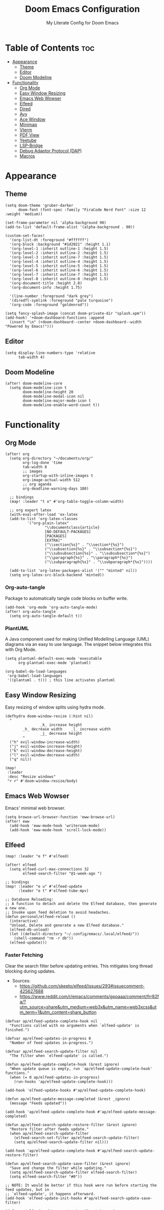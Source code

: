 #+title: Doom Emacs Configuration
#+subtitle: My Literate Config for Doom Emacs

#+PROPERTY: header-args :tangle config.el

* Table of Contents :toc:
- [[#appearance][Appearance]]
  - [[#theme][Theme]]
  - [[#editor][Editor]]
  - [[#doom-modeline][Doom Modeline]]
- [[#functionality][Functionality]]
  - [[#org-mode][Org Mode]]
  - [[#easy-window-resizing][Easy Window Resizing]]
  - [[#emacs-web-wowser][Emacs Web Wowser]]
  - [[#elfeed][Elfeed]]
  - [[#dired][Dired]]
  - [[#avy][Avy]]
  - [[#ace-window][Ace Window]]
  - [[#minimap][Minimap]]
  - [[#vterm][Vterm]]
  - [[#pdf-view][PDF View]]
  - [[#yeetube][Yeetube]]
  - [[#lsp-bridge][LSP-Bridge]]
  - [[#debug-adaptor-protocol-dap][Debug Adaptor Protocol (DAP)]]
  - [[#macros][Macros]]

* Appearance
** Theme
#+begin_src elisp
(setq doom-theme 'gruber-darker
      doom-font (font-spec :family "FiraCode Nerd Font" :size 12 :weight 'medium))

(set-frame-parameter nil 'alpha-background 90)
(add-to-list 'default-frame-alist '(alpha-background . 90))

(custom-set-faces!
  '(org-list-dt :foreground "#ffffff")
  '(org-block :background "#1d2021" :height 1.1)
  '(org-level-1 :inherit outline-1 :height 1.5)
  '(org-level-2 :inherit outline-2 :height 1.5)
  '(org-level-3 :inherit outline-7 :height 1.5)
  '(org-level-4 :inherit outline-4 :height 1.5)
  '(org-level-5 :inherit outline-5 :height 1.5)
  '(org-level-6 :inherit outline-6 :height 1.5)
  '(org-level-7 :inherit outline-7 :height 1.5)
  '(org-level-8 :inherit outline-8 :height 1.5)
  '(org-document-title :height 2.0)
  '(org-document-info :height 1.75)

  '(line-number :foreground "dark grey")
  '(diredfl-symlink :foreground "pale turquoise")
  '(org-code :foreground "goldenrod"))

(setq fancy-splash-image (concat doom-private-dir "splash.xpm"))
(add-hook! '+doom-dashboard-functions :append
  (insert "\n" (+doom-dashboard--center +doom-dashboard--width "Powered by Emacs!")))
#+end_src

** Editor
#+begin_src elisp
(setq display-line-numbers-type 'relative
      tab-width 4)
#+end_src

** Doom Modeline
#+begin_src elisp
(after! doom-modeline-core
  (setq doom-modeline-icon t
        doom-modeline-height 20
        doom-modeline-modal-icon nil
        doom-modeline-major-mode-icon t
        doom-modeline-enable-word-count t))
#+end_src

* Functionality
** Org Mode
#+begin_src elisp
(after! org
  (setq org-directory "~/documents/org/"
        org-log-done 'time
        tab-width 8
        ;; images
        org-startup-with-inline-images t
        org-image-actual-width 512
        ;; org aganda
        org-deadline-warning-days 180)

  ;; bindings
  (map! :leader "t o" #'org-table-toggle-column-width)

  ;; org export latex
  (with-eval-after-load 'ox-latex
  (add-to-list 'org-latex-classes
          '("org-plain-latex"
                  "\\documentclass{article}
                  [NO-DEFAULT-PACKAGES]
                  [PACKAGES]
                  [EXTRA]"
                  ("\\section{%s}" . "\\section*{%s}")
                  ("\\subsection{%s}" . "\\subsection*{%s}")
                  ("\\subsubsection{%s}" . "\\subsubsection*{%s}")
                  ("\\paragraph{%s}" . "\\paragraph*{%s}")
                  ("\\subparagraph{%s}" . "\\subparagraph*{%s}"))))

  (add-to-list 'org-latex-packages-alist '("" "minted" nil))
  (setq org-latex-src-block-backend 'minted))
#+end_src

*** Org-auto-tangle
Package to automatically tangle code blocks on buffer write.
#+begin_src elisp
(add-hook 'org-mode 'org-auto-tangle-mode)
(after! org-auto-tangle
  (setq org-auto-tangle-default t))
#+end_src

*** PlantUML
A Java component used for making Unified Modelling Language (UML) diagrams via an easy to use language.
The snippet below integrates this with Org Mode.
#+begin_src elisp
(setq plantuml-default-exec-mode 'executable
      org-plantuml-exec-mode 'plantuml)

(org-babel-do-load-languages
 'org-babel-load-languages
 '((plantuml . t))) ; this line activates plantuml
#+end_src

** Easy Window Resizing
Easy resizing of window splits using hydra mode.
#+begin_src elisp
(defhydra doom-window-resize (:hint nil)
  "
                _k_ increase height
        _h_ decrease width    _l_ increase width
                _j_ decrease height
        "
  ("h" evil-window-increase-width)
  ("j" evil-window-increase-height)
  ("k" evil-window-decrease-height)
  ("l" evil-window-decrease-width)
  ("q" nil))

(map!
 :leader
 :desc "Resize windows"
 "r r" #'doom-window-resize/body)
#+end_src

** Emacs Web Wowser
Emacs' minimal web browser.
#+begin_src elisp
(setq browse-url-browser-function 'eww-browse-url)
(after! eww
  (add-hook 'eww-mode-hook 'writeroom-mode)
  (add-hook 'eww-mode-hook 'scroll-lock-mode))
#+end_src

** Elfeed
#+begin_src elisp
(map! :leader "e f" #'elfeed)

(after! elfeed
  (setq elfeed-curl-max-connections 32
        elfeed-search-filter "@1-week-ago ")

;; bindings
(map! :leader "e u" #'elfeed-update
      :leader "e t" #'elfeed-tube-mpv)

;; Database Reloading:
;; A function to detach and delete the Elfeed database, then generate a new one.
;; Invoke upon feed deletion to avoid headaches.
(defun personal/elfeed-reload ()
  (interactive)
  "Unload, Delete and generate a new Elfeed database."
  (elfeed-db-unload)
  (let ((default-directory "~/.config/emacs/.local/elfeed/"))
    (shell-command "rm -r db"))
  (elfeed-update)))
#+end_src

*** Faster Fetching
Clear the search filter before updating entries. This mitigates long thread blocking during updates.
+ Sources:
  + https://github.com/skeeto/elfeed/issues/293#issuecomment-425627688
  + https://www.reddit.com/r/emacs/comments/gpoaaa/comment/frr82fa/?utm_source=share&utm_medium=web3x&utm_name=web3xcss&utm_term=1&utm_content=share_button

#+begin_src elisp
(defvar ap/elfeed-update-complete-hook nil
  "Functions called with no arguments when `elfeed-update' is finished.")

(defvar ap/elfeed-updates-in-progress 0
  "Number of feed updates in-progress.")

(defvar ap/elfeed-search-update-filter nil
  "The filter when `elfeed-update' is called.")

(defun ap/elfeed-update-complete-hook (&rest ignore)
  "When update queue is empty, run `ap/elfeed-update-complete-hook' functions."
  (when (= 0 ap/elfeed-updates-in-progress)
    (run-hooks 'ap/elfeed-update-complete-hook)))

(add-hook 'elfeed-update-hooks #'ap/elfeed-update-complete-hook)

(defun ap/elfeed-update-message-completed (&rest _ignore)
  (message "Feeds updated"))

(add-hook 'ap/elfeed-update-complete-hook #'ap/elfeed-update-message-completed)

(defun ap/elfeed-search-update-restore-filter (&rest ignore)
  "Restore filter after feeds update."
  (when ap/elfeed-search-update-filter
    (elfeed-search-set-filter ap/elfeed-search-update-filter)
    (setq ap/elfeed-search-update-filter nil)))

(add-hook 'ap/elfeed-update-complete-hook #'ap/elfeed-search-update-restore-filter)

(defun ap/elfeed-search-update-save-filter (&rest ignore)
  "Save and change the filter while updating."
  (setq ap/elfeed-search-update-filter elfeed-search-filter)
  (setq elfeed-search-filter "#0"))

;; NOTE: It would be better if this hook were run before starting the feed updates, but in
;; `elfeed-update', it happens afterward.
(add-hook 'elfeed-update-init-hooks #'ap/elfeed-search-update-save-filter)

(defun ap/elfeed-update-counter-inc (&rest ignore)
  (cl-incf ap/elfeed-updates-in-progress))

(advice-add #'elfeed-update-feed :before #'ap/elfeed-update-counter-inc)

(defun ap/elfeed-update-counter-dec (&rest ignore)
  (cl-decf ap/elfeed-updates-in-progress)
  (when (< ap/elfeed-updates-in-progress 0)
    ;; Just in case
    (setq ap/elfeed-updates-in-progress 0)))

(add-hook 'elfeed-update-hooks #'ap/elfeed-update-counter-dec)
#+end_src

*** Elfeed Goodies
#+begin_src elisp
(after! elfeed-goodies
  (setq elfeed-goodies/entry-pane-size 0.5))
#+end_src

*** Elfeed Org
Use Org Mode to organise feeds rather then listing them in this configuration.
Elfeed-Org also has the ability to import and export to OPML. Useful for other readers.
#+begin_src elisp
(after! elfeed-org
  (setq rmh-elfeed-org-files (list "~/documents/org/elfeed/elfeed.org")))
#+end_src

*** Elfeed Tube
YouTube integration with Elfeed.
Provides thumbnail, duration, bookmarking and transcript.
#+begin_src elisp
(after! elfeed-tube
  (elfeed-tube-setup)
  (setq mpv-executable "mpv"))
#+end_src

** Dired
*** Evil-Mode Mappings
Uses [[https://gitlab.com/dwt1/dotfiles/-/blob/master/.config/doom/config.org?ref_type=heads#dired][Custom mappings from DistoTube]] to make Dired integrate more with evil mode.
This makes Dired more like vim-motion-based file managers like [[https://github.com/jarun/nnn][NNN]] and [[https://github.com/gokcehan/lf][LF]].
#+begin_src elisp
(after! dired
  (evil-define-key 'normal dired-mode-map
    (kbd "M-RET") 'dired-display-file
    (kbd "RET") 'dired-launch-with-prompt-command
    (kbd "h") 'dired-up-directory
    (kbd "l") 'dired-find-alternate-file
    (kbd "m") 'dired-mark
    (kbd "t") 'dired-toggle-marks
    (kbd "u") 'dired-unmark
    (kbd "C") 'dired-do-copy
    (kbd "D") 'dired-do-delete
    (kbd "J") 'dired-goto-file
    (kbd "M") 'dired-do-chmod
    (kbd "O") 'dired-do-chown
    (kbd "P") 'dired-do-print
    (kbd "R") 'dired-do-rename
    (kbd "T") 'dired-do-touch
    (kbd "Y") 'dired-copy-filenamecopy-filename-as-kill ; copies filename to kill ring.
    (kbd "Z") 'dired-do-compress
    (kbd "+") 'dired-create-directory
    (kbd "-") 'dired-do-kill-lines
    (kbd "% l") 'dired-downcase
    (kbd "% m") 'dired-mark-files-regexp
    (kbd "% u") 'dired-upcase
    (kbd "* %") 'dired-mark-files-regexp
    (kbd "* .") 'dired-mark-extension
    (kbd "* /") 'dired-mark-directories
    (kbd "; d") 'epa-dired-do-decrypt
    (kbd "; e") 'epa-dired-do-encrypt)

    ;; trash bin
    (setq delete-by-moving-to-trash t
          trash-directory "~/.local/share/trash/files/")

    (dired-launch-enable))
#+end_src

** Avy
Avy allows you to jump to the exact position of visible text by using a character-based decision tree, akin to ~ace-jump-mode~ and ~vim-easymotion~.
Part of Doom Emacs.
#+begin_src elisp
(setq avy-all-windows 't)
#+end_src

** Ace Window
#+begin_src elisp
(map! :leader "w a" #'ace-window)
#+end_src

** Minimap
A handy minimap.
#+begin_src elisp
(setq minimap-window-location 'right)
(map! :leader "t m" #'minimap-mode)
#+end_src

** Vterm
#+begin_src elisp
(setq vterm-shell "/run/current-system/sw/bin/fish")
#+end_src

Function to play media playlists using vterm.
Adapted from https://www.reddit.com/r/emacs/comments/op4fcm/send_command_to_vterm_and_execute_it/.
#+begin_src elisp
(defun personal/playlist-mpv (&optional args)
  "Play the media is current directory as a playlist using MPV."
  (interactive)
  (vterm)
  (vterm--goto-line -1)
  (vterm-send-string (concat "mpv " args " ."))
  (vterm-send-return))

;; Passing arguments to functions invoked via a keymap? Answer: https://emacs.stackexchange.com/a/80637
(map! :leader "v t p" #'(lambda () (interactive) (personal/playlist-mpv "--volume=50")))
(map! :leader "v t s p" #'(lambda () (interactive) (personal/playlist-mpv "--volume=50 --shuffle")))
#+end_src

** PDF View
#+begin_src elisp
(add-hook 'pdf-view-mode-hook 'pdf-view-themed-minor-mode)
(add-hook 'pdf-view-mode-hook 'pdf-view-fit-height-to-window)
#+end_src

** Yeetube
#+begin_src elisp
(defun personal/yeetube-copy-url ()
  (interactive)
  (kill-new (yeetube-get-url))
  (message "URL copied."))
#+end_src

** LSP-Bridge
#+begin_src elisp
(use-package! lsp-bridge
  :config
  (global-lsp-bridge-mode))
#+end_src

** Debug Adaptor Protocol (DAP)
*** Configuration
#+begin_src elisp
(after! dap-mode
  (setq dap-python-debugger 'debugpy)
  (require 'dap-java)

  (map! :leader "d d" #'dap-debug
        :leader "d c" #'dap-disconnect
        :leader "d r" #'dap-debug-restart
        :leader "d n" #'dap-next
        :leader "d i" #'dap-step-in
        :leader "d o" #'dap-step-out
        :leader "d p" #'dap-breakpoint-toggle
        :leader "d u s" #'dap-ui-sessions
        :leader "d u p" #'dap-ui-breakpoints)

  (setq read-process-output-max (* 1024 1024) ; 1mb
        lsp-idle-delay 0.500
        lsp-log-io nil))                      ; if set to true can cause a performance hit
#+end_src

** Macros
#+begin_src elisp
(defalias 'elfeed-youtube
  (kmacro "0 / c h a n n e l <return> c f / f e e d s / v i d e o s . x m l ? c h a n n e l _ i d - <backspace> = <escape> 0 w i [ <escape> A ] [ <escape>"))

(map! :leader "m a c y t" #'elfeed-youtube)
#+end_src
